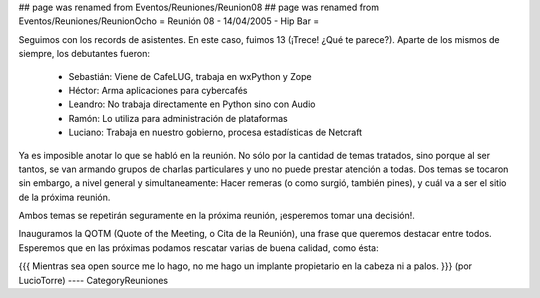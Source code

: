 ## page was renamed from Eventos/Reuniones/Reunion08
## page was renamed from Eventos/Reuniones/ReunionOcho
= Reunión 08 - 14/04/2005 - Hip Bar =

Seguimos con los records de asistentes. En este caso, fuimos 13
(¡Trece! ¿Qué te parece?). Aparte de los mismos de siempre, los
debutantes fueron:

 * Sebastián: Viene de CafeLUG, trabaja en wxPython y Zope

 * Héctor: Arma aplicaciones para cybercafés

 * Leandro: No trabaja directamente en Python sino con Audio

 * Ramón: Lo utiliza para administración de plataformas

 * Luciano: Trabaja en nuestro gobierno, procesa estadísticas de Netcraft

Ya es imposible anotar lo que se habló en la reunión. No sólo por la
cantidad de temas tratados, sino porque al ser tantos, se van armando
grupos de charlas particulares y uno no puede prestar atención a
todas. Dos temas se tocaron sin embargo, a nivel general y
simultaneamente: Hacer remeras (o como surgió, también pines), y cuál
va a ser el sitio de la próxima reunión.

Ambos temas se repetirán seguramente en la próxima reunión, ¡esperemos
tomar una decisión!.

Inauguramos la QOTM (Quote of the Meeting, o Cita de la Reunión), una
frase que queremos destacar entre todos. Esperemos que en las próximas
podamos rescatar varias de buena calidad, como ésta:

{{{
Mientras sea open source me lo hago, no me hago un implante
propietario en la cabeza ni a palos. 
}}}
(por LucioTorre)
----
CategoryReuniones
